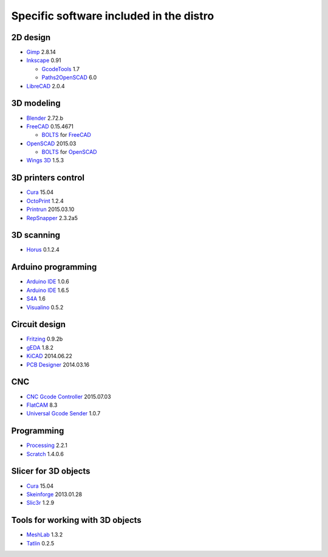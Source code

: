 ========================================
Specific software included in the distro
========================================

2D design
~~~~~~~~~

* `Gimp`_ 2.8.14
* `Inkscape`_ 0.91

  - `GcodeTools`_ 1.7
  - `Paths2OpenSCAD`_ 6.0

* `LibreCAD`_ 2.0.4

.. _`Gimp`: http://www.gimp.org
.. _`Inkscape`: http://www.inkscape.org
.. _`GcodeTools`: http://www.cnc-club.ru/forum/viewtopic.php?t=35
.. _`Paths2OpenSCAD`: https://github.com/l0b0/paths2openscad
.. _`LibreCAD`: http://librecad.org


3D modeling
~~~~~~~~~~~

* `Blender`_ 2.72.b
* `FreeCAD`_ 0.15.4671

  - `BOLTS`_ for `FreeCAD`_

* `OpenSCAD`_ 2015.03

  - `BOLTS`_ for `OpenSCAD`_

* `Wings 3D`_ 1.5.3

.. _`Blender`: http://www.blender.org
.. _`FreeCAD`: http://www.freecadweb.org
.. _`OpenSCAD`: http://www.openscad.org
.. _`BOLTS`: http://www.bolts-library.org
.. _`Wings 3D`: http://www.wings3d.com


3D printers control
~~~~~~~~~~~~~~~~~~~

* `Cura`_ 15.04
* `OctoPrint`_ 1.2.4
* `Printrun`_ 2015.03.10
* `RepSnapper`_ 2.3.2a5

.. _`Cura`: https://www.ultimaker.com/pages/our-software
.. _`OctoPrint`: http://octoprint.org
.. _`Printrun`: https://github.com/kliment/Printrun
.. _`RepSnapper`: https://github.com/timschmidt/repsnapper


3D scanning
~~~~~~~~~~~

* `Horus`_ 0.1.2.4

.. _`Horus`: https://github.com/bq/horus


Arduino programming
~~~~~~~~~~~~~~~~~~~

* `Arduino IDE`_ 1.0.6
* `Arduino IDE`_ 1.6.5
* `S4A`_ 1.6
* `Visualino`_ 0.5.2

.. _`Arduino IDE`: https://www.arduino.cc/en/Main/Software
.. _`S4A`: http://s4a.cat/index_es.html
.. _`Visualino`: http://www.visualino.net/index.es.html


Circuit design
~~~~~~~~~~~~~~

* `Fritzing`_ 0.9.2b
* `gEDA`_ 1.8.2
* `KiCAD`_ 2014.06.22
* `PCB Designer`_ 2014.03.16

.. _`Fritzing`: http://fritzing.org
.. _`gEDA`: http://www.geda-project.org
.. _`KiCAD`: http://www.kicad-pcb.org
.. _`PCB Designer`: http://pcb.geda-project.org


CNC
~~~

* `CNC Gcode Controller`_ 2015.07.03
* `FlatCAM`_ 8.3
* `Universal Gcode Sender`_ 1.0.7

.. _`CNC Gcode Controller`: https://github.com/carlosgs/cncgcodecontroller
.. _`FlatCAM`: http://flatcam.org
.. _`Universal Gcode Sender`: https://github.com/winder/Universal-G-Code-Sender


Programming
~~~~~~~~~~~

* `Processing`_ 2.2.1
* `Scratch`_ 1.4.0.6

.. _`Processing`: http://processing.org
.. _`Scratch`: http://scratch.mit.edu


Slicer for 3D objects
~~~~~~~~~~~~~~~~~~~~~

* `Cura`_ 15.04
* `Skeinforge`_ 2013.01.28
* `Slic3r`_ 1.2.9

.. _`Cura`: https://www.ultimaker.com/pages/our-software
.. _`Skeinforge`: http://fabmetheus.crsndoo.com
.. _`Slic3r`: http://slic3r.org


Tools for working with 3D objects
~~~~~~~~~~~~~~~~~~~~~~~~~~~~~~~~~

* `MeshLab`_ 1.3.2
* `Tatlin`_ 0.2.5

.. _`MeshLab`: http://meshlab.sourceforge.net
.. _`Tatlin`: http://dkobozev.github.io/tatlin


